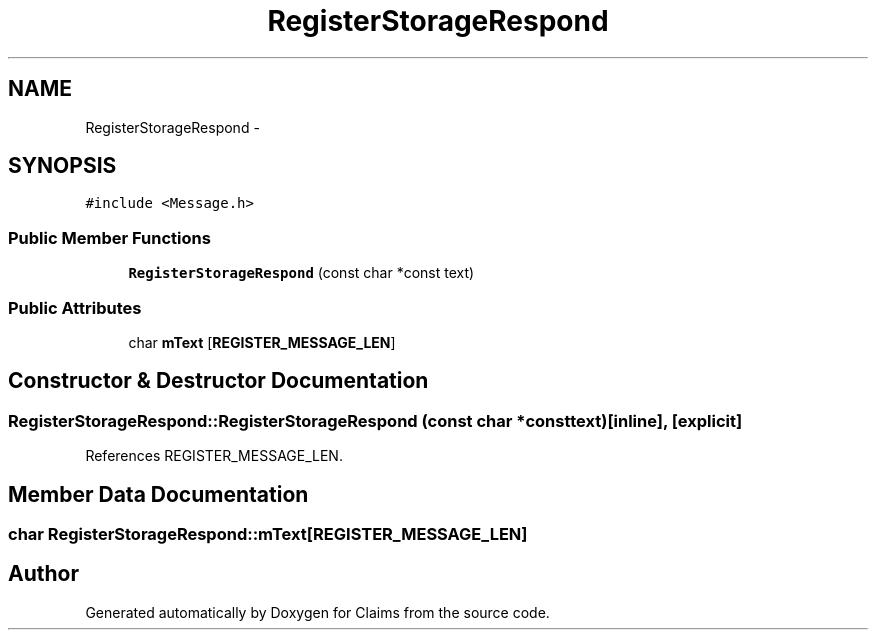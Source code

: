 .TH "RegisterStorageRespond" 3 "Thu Nov 12 2015" "Claims" \" -*- nroff -*-
.ad l
.nh
.SH NAME
RegisterStorageRespond \- 
.SH SYNOPSIS
.br
.PP
.PP
\fC#include <Message\&.h>\fP
.SS "Public Member Functions"

.in +1c
.ti -1c
.RI "\fBRegisterStorageRespond\fP (const char *const text)"
.br
.in -1c
.SS "Public Attributes"

.in +1c
.ti -1c
.RI "char \fBmText\fP [\fBREGISTER_MESSAGE_LEN\fP]"
.br
.in -1c
.SH "Constructor & Destructor Documentation"
.PP 
.SS "RegisterStorageRespond::RegisterStorageRespond (const char *consttext)\fC [inline]\fP, \fC [explicit]\fP"

.PP
References REGISTER_MESSAGE_LEN\&.
.SH "Member Data Documentation"
.PP 
.SS "char RegisterStorageRespond::mText[\fBREGISTER_MESSAGE_LEN\fP]"


.SH "Author"
.PP 
Generated automatically by Doxygen for Claims from the source code\&.

